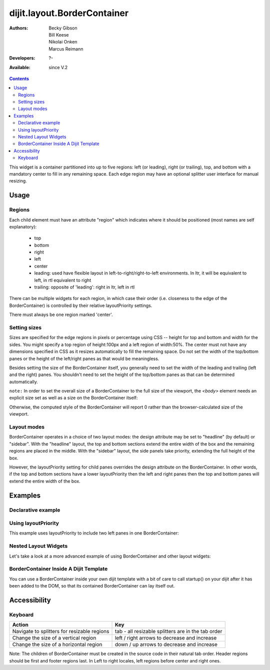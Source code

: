 .. _dijit/layout/BorderContainer:

============================
dijit.layout.BorderContainer
============================

:Authors: Becky Gibson, Bill Keese, Nikolai Onken, Marcus Reimann
:Developers: ?-
:Available: since V.2

.. contents::
    :depth: 2

This widget is a container partitioned into up to five regions: left (or leading), right (or trailing), top, and bottom with a mandatory center to fill in any remaining space. Each edge region may have an optional splitter user interface for manual resizing.


Usage
=====

Regions
-------

Each child element must have an attribute "region" which indicates where it should be positioned (most names are self explanatory):

  * top
  * bottom
  * right
  * left
  * center
  * leading: used have flexible layout in left-to-right/right-to-left environments. In ltr, it will be equivalent to left, in rtl equivalent to right
  * trailing: opposite of 'leading': right in ltr, left in rtl

There can be multiple widgets for each region, in which case their order (i.e. closeness to the edge of the BorderContainer) is controlled by their relative layoutPriority settings.

There must always be one region marked 'center'.

Setting sizes
-------------
Sizes are specified for the edge regions in pixels or percentage using CSS -- height for top and bottom and width for the sides. You might specify a top region of height:100px and a left region of width:50%. The center must not have any dimensions specified in CSS as it resizes automatically to fill the remaining space.  Do not set the width of the top/bottom panes or the height of the left/right panes as that would be meaningless.

Besides setting the size of the BorderContainer itself, you generally need to set the width of the leading and trailing (left and the right) panes.
You shouldn't need to set the height of the top/bottom panes as that can be determined automatically.


``note:`` In order to set the overall size of a BorderContainer to the full size of the viewport, the `<body>` element needs an explicit size set as well as a size on the BorderContainer itself:

.. html ::
  
    <style type="text/css">
    body, html { width:100%; height:100%; margin:0; padding:0; overflow:hidden; }
    #borderContainer { width:100%; height:100% }
    </style>

Otherwise, the computed style of the BorderContainer will report 0 rather than the browser-calculated size of the viewport.

Layout modes
------------

BorderContainer operates in a choice of two layout modes: the design attribute may be set to "headline" (by default) or "sidebar". With the "headline" layout, the top and bottom sections extend the entire width of the box and the remaining regions are placed in the middle. With the "sidebar" layout, the side panels take priority, extending the full height of the box.

However, the layoutPriority setting for child panes overrides the design attribute on the BorderContainer.   In other words, if the top and bottom sections have a lower layoutPriority then the left and right panes then the top and bottom panes will extend the entire width of the box.
 
Examples
========

Declarative example
-------------------

.. code-example::
  :type: inline
  :height: 400
  :width: 660

  Let's specify a simple BorderContainer with a left and center region

  .. javascript::

    <script type="text/javascript">
      dojo.require("dijit.layout.ContentPane");
      dojo.require("dijit.layout.BorderContainer");
    </script>

  The markup has to look as follows
  
  .. html::
    
    <div data-dojo-type="dijit.layout.BorderContainer" data-dojo-props="design:'sidebar', gutters:true, liveSplitters:true" id="borderContainer">
      <div data-dojo-type="dijit.layout.ContentPane" data-dojo-props="splitter:true, region:'leading'" style="width: 100px;">Hi</div>
      <div data-dojo-type="dijit.layout.ContentPane" data-dojo-props="splitter:true, region:'center'">Hi, I'm center</div>
    </div>
  
  A simple set of css rules
  
  .. css::

    <style type="text/css">
      html, body {
        width: 100%;
        height: 100%;
        margin: 0;
        overflow:hidden;
      }

      #borderContainer {
        width: 100%;
        height: 100%;
      }
    </style>
    

Using layoutPriority
--------------------

This example uses layoutPriority to include two left panes in one BorderContainer:

.. code-example::
  :type: inline
  :height: 400
  :width: 660
  :version: 1.6

  .. javascript::

    <script type="text/javascript">
      dojo.require("dijit.layout.ContentPane");
      dojo.require("dijit.layout.BorderContainer");
    </script>
  
  .. html::
    
    <div data-dojo-type="dijit.layout.BorderContainer" data-dojo-props="design:'sidebar', gutters:true, liveSplitters:true" id="layoutPriorityBorderContainer">
      <div data-dojo-type="dijit.layout.ContentPane" data-dojo-props="splitter:true, region:'leading', layoutPriority:1" style="width: 100px;">Left #1</div>
      <div data-dojo-type="dijit.layout.ContentPane" data-dojo-props="splitter:true, region:'leading', layoutPriority:2" style="width: 100px;">Left #2</div>
      <div data-dojo-type="dijit.layout.ContentPane" data-dojo-props="splitter:true, region:'center'">Hi, I'm center</div>
    </div>
  
  .. css::
 
    <style type="text/css">
      html, body {
        width: 100%;
        height: 100%;
        margin: 0;
        overflow:hidden;
      }

      #layoutPriorityBorderContainer {
        width: 100%;
        height: 100%;
      }
    </style>


Nested Layout Widgets
---------------------

Let's take a look at a more advanced example of using BorderContainer and other layout widgets:

.. code-example::
  :djConfig: parseOnLoad: true
  :type: inline
  :height: 400
  :width: 660

  This example uses two BorderContainers to allow to, left and right content areas. 

  .. javascript::

    <script type="text/javascript">
      dojo.require("dijit.layout.ContentPane");
      dojo.require("dijit.layout.BorderContainer");
      dojo.require("dijit.layout.TabContainer");
      dojo.require("dijit.layout.AccordionContainer");
    </script>

  The markup has to look as follows: Note the tabStrip attribute on the TabContainer.
   
  .. html::
    
    <div data-dojo-type="dijit.layout.BorderContainer" data-dojo-props="gutters:true, liveSplitters:false" id="borderContainerTwo">
      <div data-dojo-type="dijit.layout.ContentPane" data-dojo-props="region:'top', splitter:false">
        Hi, usually here you would have important information, maybe your company logo, or functions you need to access all the time..
      </div>
      <div data-dojo-type="dijit.layout.AccordionContainer" data-dojo-props="minSize:20, region:'leading', splitter:true" style="width: 300px;" id="leftAccordion">
          <div data-dojo-type="dijit.layout.AccordionPane" title="One fancy Pane">
          </div>
          <div data-dojo-type="dijit.layout.AccordionPane" title="Another one">
          </div>
          <div data-dojo-type="dijit.layout.AccordionPane" title="Even more fancy" selected="true">
          </div>
          <div data-dojo-type="dijit.layout.AccordionPane" title="Last, but not least">
          </div>
      </div><!-- end AccordionContainer -->
      <div data-dojo-type="dijit.layout.TabContainer" data-dojo-props="region:'center', tabStrip:true">
          <div data-dojo-type="dijit.layout.ContentPane" title="My first tab" selected="true">
            Lorem ipsum and all around...
          </div>
          <div data-dojo-type="dijit.layout.ContentPane" title="My second tab">
            Lorem ipsum and all around - second...
          </div>
          <div data-dojo-type="dijit.layout.ContentPane" title="My last tab" closable="true">
            Lorem ipsum and all around - last...
          </div>
      </div><!-- end TabContainer -->
    </div><!-- end BorderContainer -->

  A few simple css rules

  .. css::

    <style type="text/css">
      html, body {
        width: 100%;
        height: 100%;
        margin: 0;
        overflow:hidden;
      }

      #borderContainerTwo {
        width: 100%;
        height: 100%;
      }
    </style>


BorderContainer Inside A Dijit Template
---------------------------------------

You can use a BorderContainer inside your own dijit template with a bit of care to call startup() on your dijit after it has been added to the DOM, so that its contained BorderContainer can lay itself out.

.. code-example::
  :djConfig: parseOnLoad: true
  :height: 400
  :width: 660

  .. javascript::

    <script type="text/javascript">
        dojo.require("dijit._Widget");
        dojo.require("dijit._Templated");
        dojo.require("dijit.layout.BorderContainer");
        dojo.require("dijit.layout.ContentPane");
        dojo.require("dijit.form.Button");

        dojo.ready(function() {
            dojo.declare("MyDijit",
                [dijit._Widget, dijit._Templated], {
                    widgetsInTemplate: true,
                    // Note: would be a call to dojo.cache() in a 'proper' dijit
                    templateString: '<div style="width: 100%; height: 100%;">' +
                        '<div data-dojo-type="dijit.layout.BorderContainer" design="headline" ' +
                        '  style="width: 100%; height: 100%;" data-dojo-attach-point="outerBC">' +
                        '<div data-dojo-type="dijit.layout.ContentPane" region="center">MyDijit - Center content goes here.</div>' +
                        '<div data-dojo-type="dijit.layout.ContentPane" region="bottom">MyDijit - Bottom : ' +
                        ' <div data-dojo-type="dijit.form.Button">A Button</div>' +
                        '</div>' +
                        '</div></div>'
            });
        });
    </script>

  The markup has to look as follows
  
  .. html::

    <div data-dojo-type="dijit.layout.BorderContainer" data-dojo-props="gutters:true" id="borderContainerThree">
      <div data-dojo-type="dijit.layout.ContentPane" data-dojo-props="region:'top'">
        <div data-dojo-type="dijit.form.Button" id="createButton">Create Inner Dijit
          <script type="dojo/connect" data-dojo-event="onClick">
            // Create a new instance
            var newdijit = new MyDijit( {}, dojo.create('DIV'));
            newdijit.placeAt(dojo.byId('mydijitDestination'));
            newdijit.startup();
          </script>
        </div>
      </div>
      <div data-dojo-type="dijit.layout.ContentPane" data-dojo-props="region:'left', splitter:false">
        OUTER LEFT<br/>
        This is my content.<br/>
        There is much like it,<br/>
        but this is mine.<br/>
        My content is my best friend.<br/>
        It is my life.<br/>
        I must master it,<br/>
        as I must master my life.
      </div>
      <div data-dojo-type="dijit.layout.ContentPane" data-dojo-props="region:'center', splitter:false">
        <div id="mydijitDestination" style="width: 100%; height: 100%"></div>
      </div>
    </div>

  A few simple css rules
  
  .. css::
     

    <style type="text/css">
      html, body {
        width: 100%;
        height: 100%;
        margin: 0;
      }

      #borderContainerThree {
        width: 100%;
        height: 100%;
        overflow:hidden;
        border: none;
      }
    </style>

Accessibility
=============

Keyboard
--------

===========================================    =================================================
Action                                         Key
===========================================    =================================================
Navigate to splitters for resizable regions    tab - all resizable splitters are in the tab order
Change the size of a vertical region           left / right arrows to decrease and increase
Change the size of a horizontal region         down / up arrows to decrease and increase
===========================================    =================================================

Note: The children of BorderContainer must be created in the source code in their natural tab order. Header regions should be first and footer regions last. In Left to right locales, left regions before center and right ones.
